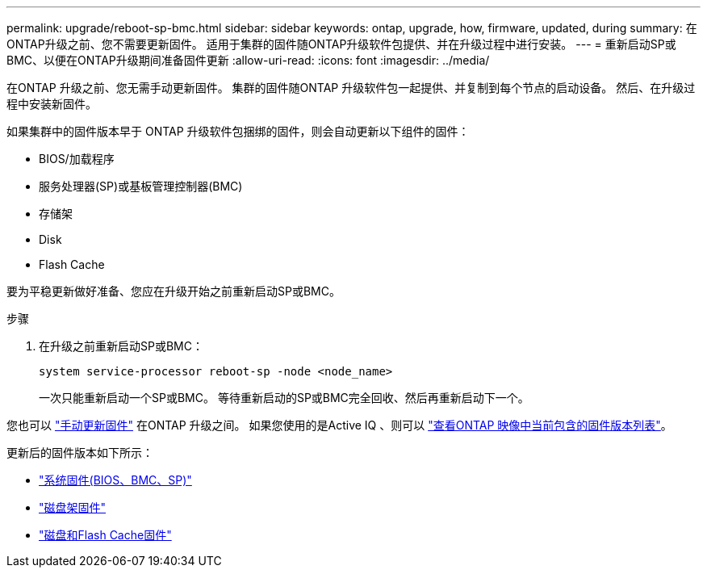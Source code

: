 ---
permalink: upgrade/reboot-sp-bmc.html 
sidebar: sidebar 
keywords: ontap, upgrade, how, firmware, updated, during 
summary: 在ONTAP升级之前、您不需要更新固件。  适用于集群的固件随ONTAP升级软件包提供、并在升级过程中进行安装。 
---
= 重新启动SP或BMC、以便在ONTAP升级期间准备固件更新
:allow-uri-read: 
:icons: font
:imagesdir: ../media/


[role="lead"]
在ONTAP 升级之前、您无需手动更新固件。  集群的固件随ONTAP 升级软件包一起提供、并复制到每个节点的启动设备。  然后、在升级过程中安装新固件。

如果集群中的固件版本早于 ONTAP 升级软件包捆绑的固件，则会自动更新以下组件的固件：

* BIOS/加载程序
* 服务处理器(SP)或基板管理控制器(BMC)
* 存储架
* Disk
* Flash Cache


要为平稳更新做好准备、您应在升级开始之前重新启动SP或BMC。

.步骤
. 在升级之前重新启动SP或BMC：
+
[source, cli]
----
system service-processor reboot-sp -node <node_name>
----
+
一次只能重新启动一个SP或BMC。  等待重新启动的SP或BMC完全回收、然后再重新启动下一个。



您也可以 link:../update/firmware-task.html["手动更新固件"] 在ONTAP 升级之间。  如果您使用的是Active IQ 、则可以 link:https://activeiq.netapp.com/system-firmware/["查看ONTAP 映像中当前包含的固件版本列表"^]。

更新后的固件版本如下所示：

* link:https://mysupport.netapp.com/site/downloads/firmware/system-firmware-diagnostics["系统固件(BIOS、BMC、SP)"^]
* link:https://mysupport.netapp.com/site/downloads/firmware/disk-shelf-firmware["磁盘架固件"^]
* link:https://mysupport.netapp.com/site/downloads/firmware/disk-drive-firmware["磁盘和Flash Cache固件"^]

